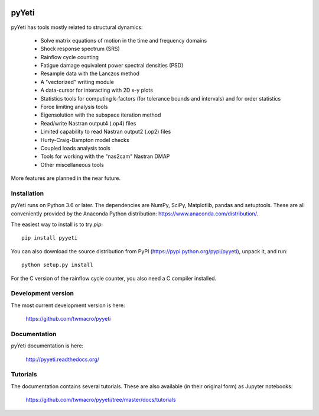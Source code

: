 
|Build Status| |Coverage Status| |PyPI Status| |Docs Status|


pyYeti
======

pyYeti has tools mostly related to structural dynamics:

    * Solve matrix equations of motion in the time and
      frequency domains
    * Shock response spectrum (SRS)
    * Rainflow cycle counting
    * Fatigue damage equivalent power spectral densities (PSD)
    * Resample data with the Lanczos method
    * A "vectorized" writing module
    * A data-cursor for interacting with 2D x-y plots
    * Statistics tools for computing k-factors (for tolerance
      bounds and intervals) and for order statistics
    * Force limiting analysis tools
    * Eigensolution with the subspace iteration method
    * Read/write Nastran output4 (.op4) files
    * Limited capability to read Nastran output2 (.op2) files
    * Hurty-Craig-Bampton model checks
    * Coupled loads analysis tools
    * Tools for working with the "nas2cam" Nastran DMAP
    * Other miscellaneous tools

More features are planned in the near future.


Installation
------------
pyYeti runs on Python 3.6 or later. The dependencies are NumPy, SciPy,
Matplotlib, pandas and setuptools. These are all conveniently provided
by the Anaconda Python distribution:
https://www.anaconda.com/distribution/.

The easiest way to install is to try `pip`::

  pip install pyyeti

You can also download the source distribution from PyPI
(https://pypi.python.org/pypi/pyyeti), unpack it, and run::

  python setup.py install

For the C version of the rainflow cycle counter, you also need a C
compiler installed.


Development version
-------------------
The most current development version is here:

    https://github.com/twmacro/pyyeti


Documentation
-------------
pyYeti documentation is here:

    http://pyyeti.readthedocs.org/


Tutorials
---------
The documentation contains several tutorials. These are also available
(in their original form) as Jupyter notebooks:

    https://github.com/twmacro/pyyeti/tree/master/docs/tutorials


.. |Build Status| image:: https://travis-ci.org/twmacro/pyyeti.svg?branch=master
    :target: https://travis-ci.org/twmacro/pyyeti/

.. |Coverage Status| image:: https://coveralls.io/repos/github/twmacro/pyyeti/badge.svg?branch=master
    :target: https://coveralls.io/github/twmacro/pyyeti?branch=master 

.. |PyPI Status| image:: https://img.shields.io/pypi/v/pyyeti.svg
    :target: https://pypi.python.org/pypi/pyyeti

.. |Docs Status| image:: https://readthedocs.org/projects/pyyeti/badge/?version=latest
    :target: https://pyyeti.readthedocs.org
